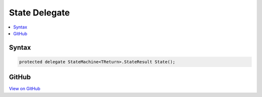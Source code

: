

State Delegate
==============



.. contents:: 
   :local:













Syntax
------

.. code-block:: csharp

   protected delegate StateMachine<TReturn>.StateResult State();





GitHub
------

`View on GitHub <https://github.com/aspnet/apidocs/blob/master/aspnet/razor/src/Microsoft.AspNet.Razor/StateMachine.cs>`_





.. dn:delegate:: Microsoft.AspNet.Razor.StateMachine<TReturn>.State

